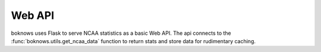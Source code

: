 .. _web-api:

======================
Web API
======================

boknows uses Flask to serve NCAA statistics as a basic Web API. The api connects 
to the :func:`boknows.utils.get_ncaa_data` function to return stats and store 
data for rudimentary caching.

.. autoflask:: boknows.api:app
    :undoc-static:
